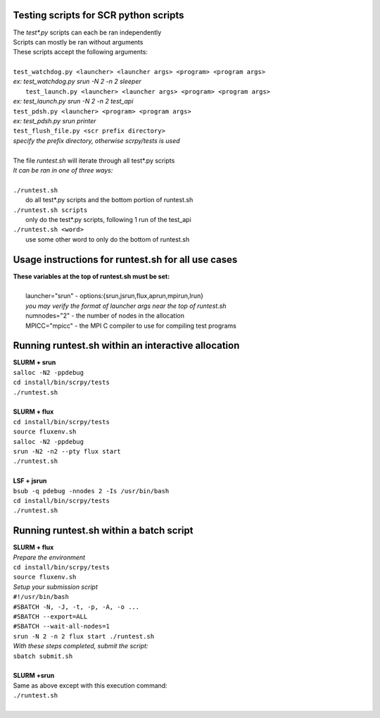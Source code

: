 ========================================================
Testing scripts for SCR python scripts
========================================================

| The *test\*.py* scripts can each be ran independently  
| Scripts can mostly be ran without arguments  
| These scripts accept the following arguments:  
|  
| ``test_watchdog.py <launcher> <launcher args> <program> <program args>``  
| *ex: test_watchdog.py srun -N 2 -n 2 sleeper*  
|  ``test_launch.py <launcher> <launcher args> <program> <program args>``  
| *ex: test_launch.py srun -N 2 -n 2 test_api*  
| ``test_pdsh.py <launcher> <program> <program args>``  
| *ex: test_pdsh.py srun printer*  
| ``test_flush_file.py <scr prefix directory>``  
| *specify the prefix directory, otherwise scrpy/tests is used*  
|  
| The file *runtest.sh* will iterate through all test*.py scripts  
| *It can be ran in one of three ways:*  
|  
| ``./runtest.sh``  
|   do all test*.py scripts and the bottom portion of runtest.sh  
| ``./runtest.sh scripts``  
|   only do the test*.py scripts, following 1 run of the test_api  
| ``./runtest.sh <word>``  
|   use some other word to only do the bottom of runtest.sh  

========================================================
Usage instructions for runtest.sh for all use cases  
========================================================

| **These variables at the top of runtest.sh must be set:**  
|  
|   launcher="srun"  - options:{srun,jsrun,flux,aprun,mpirun,lrun}  
|   *you may verify the format of launcher args near the top of runtest.sh*  
|   numnodes="2"     - the number of nodes in the allocation  
|   MPICC="mpicc"    - the MPI C compiler to use for compiling test programs  

========================================================
Running runtest.sh within an interactive allocation  
========================================================

| **SLURM + srun**  
| ``salloc -N2 -ppdebug``  
| ``cd install/bin/scrpy/tests``  
| ``./runtest.sh``  
|  
| **SLURM + flux**  
| ``cd install/bin/scrpy/tests``  
| ``source fluxenv.sh``  
| ``salloc -N2 -ppdebug``  
| ``srun -N2 -n2 --pty flux start``  
| ``./runtest.sh``  
|  
| **LSF + jsrun**  
| ``bsub -q pdebug -nnodes 2 -Is /usr/bin/bash``  
| ``cd install/bin/scrpy/tests``  
| ``./runtest.sh``  

========================================================
Running runtest.sh within a batch script
========================================================

| **SLURM + flux**  
| *Prepare the environment*  
| ``cd install/bin/scrpy/tests``  
| ``source fluxenv.sh``  
| *Setup your submission script*  
| ``#!/usr/bin/bash``  
| ``#SBATCH -N, -J, -t, -p, -A, -o ...``  
| ``#SBATCH --export=ALL``  
| ``#SBATCH --wait-all-nodes=1``  
| ``srun -N 2 -n 2 flux start ./runtest.sh``  
| *With these steps completed, submit the script:*  
| ``sbatch submit.sh``  
|  
| **SLURM +srun**
| Same as above except with this execution command:  
| ``./runtest.sh``  
|  
